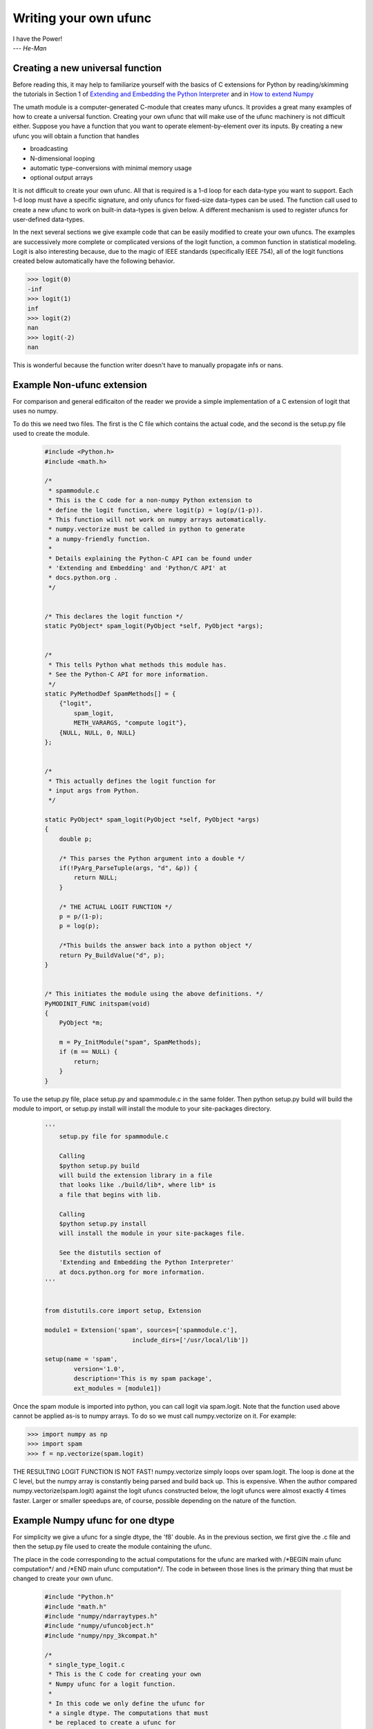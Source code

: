 **********************
Writing your own ufunc
**********************

| I have the Power!
| --- *He-Man*


.. _`sec:Creating-a-new`:

Creating a new universal function
=================================

.. index::
   pair: ufunc; adding new

Before reading this, it may help to familiarize yourself with the basics
of C extensions for Python by reading/skimming the tutorials in Section 1
of `Extending and Embedding the Python Interpreter 
<http://docs.python.org/extending/index.html>`_ and in `How to extend 
Numpy <http://docs.scipy.org/doc/numpy/user/c-info.how-to-extend.html>`_

The umath module is a computer-generated C-module that creates many
ufuncs. It provides a great many examples of how to create a universal
function. Creating your own ufunc that will make use of the ufunc
machinery is not difficult either. Suppose you have a function that
you want to operate element-by-element over its inputs. By creating a
new ufunc you will obtain a function that handles

- broadcasting

- N-dimensional looping

- automatic type-conversions with minimal memory usage

- optional output arrays

It is not difficult to create your own ufunc. All that is required is
a 1-d loop for each data-type you want to support. Each 1-d loop must
have a specific signature, and only ufuncs for fixed-size data-types
can be used. The function call used to create a new ufunc to work on
built-in data-types is given below. A different mechanism is used to
register ufuncs for user-defined data-types.

In the next several sections we give example code that can be
easily modified to create your own ufuncs. The examples are 
successively more complete or complicated versions of the logit
function, a common function in statistical modeling. Logit is also
interesting because, due to the magic of IEEE standards (specifically
IEEE 754), all of the logit functions created below
automatically have the following behavior.

>>> logit(0)
-inf
>>> logit(1)
inf
>>> logit(2)
nan
>>> logit(-2)
nan

This is wonderful because the function writer doesn't have to 
manually propagate infs or nans. 

.. _`sec:Non-numpy-example`:

Example Non-ufunc extension
===========================

.. index::
   pair: ufunc; adding new

For comparison and general edificaiton of the reader we provide
a simple implementation of a C extension of logit that uses no
numpy. 

To do this we need two files. The first is the C file which contains
the actual code, and the second is the setup.py file used to create
the module. 

    .. code-block:: c 
        
        #include <Python.h>
        #include <math.h>

        /*
         * spammodule.c
         * This is the C code for a non-numpy Python extension to 
         * define the logit function, where logit(p) = log(p/(1-p)).
         * This function will not work on numpy arrays automatically. 
         * numpy.vectorize must be called in python to generate
         * a numpy-friendly function. 
         *
         * Details explaining the Python-C API can be found under
         * 'Extending and Embedding' and 'Python/C API' at
         * docs.python.org .
         */


        /* This declares the logit function */
        static PyObject* spam_logit(PyObject *self, PyObject *args);


        /* 
         * This tells Python what methods this module has. 
         * See the Python-C API for more information. 
         */
        static PyMethodDef SpamMethods[] = {
            {"logit", 
                spam_logit, 
                METH_VARARGS, "compute logit"},
            {NULL, NULL, 0, NULL}
        };


        /* 
         * This actually defines the logit function for 
         * input args from Python.
         */

        static PyObject* spam_logit(PyObject *self, PyObject *args)
        {
            double p;
            
            /* This parses the Python argument into a double */
            if(!PyArg_ParseTuple(args, "d", &p)) {
                return NULL;
            }

            /* THE ACTUAL LOGIT FUNCTION */
            p = p/(1-p);
            p = log(p);
            
            /*This builds the answer back into a python object */
            return Py_BuildValue("d", p);
        }


        /* This initiates the module using the above definitions. */
        PyMODINIT_FUNC initspam(void)
        {
            PyObject *m;

            m = Py_InitModule("spam", SpamMethods);
            if (m == NULL) {
                return;
            }
        }

To use the setup.py file, place setup.py and spammodule.c in the same
folder. Then python setup.py build will build the module to import, 
or setup.py install will install the module to your site-packages 
directory.

    .. code-block:: python
        
        '''
            setup.py file for spammodule.c

            Calling 
            $python setup.py build
            will build the extension library in a file 
            that looks like ./build/lib*, where lib* is
            a file that begins with lib.
            
            Calling
            $python setup.py install
            will install the module in your site-packages file.

            See the distutils section of 
            'Extending and Embedding the Python Interpreter'
            at docs.python.org for more information. 
        '''


        from distutils.core import setup, Extension

        module1 = Extension('spam', sources=['spammodule.c'],
                                include_dirs=['/usr/local/lib'])

        setup(name = 'spam',
                version='1.0',
                description='This is my spam package',
                ext_modules = [module1])


Once the spam module is imported into python, you can call logit
via spam.logit. Note that the function used above cannot be applied
as-is to numpy arrays. To do so we must call numpy.vectorize on it.
For example:

>>> import numpy as np
>>> import spam
>>> f = np.vectorize(spam.logit)

THE RESULTING LOGIT FUNCTION IS NOT FAST! numpy.vectorize simply 
loops over spam.logit. The loop is done at the C level, but the numpy
array is constantly being parsed and build back up. This is expensive. 
When the author compared numpy.vectorize(spam.logit) against the
logit ufuncs constructed below, the logit ufuncs were almost exactly
4 times faster. Larger or smaller speedups are, of course, possible 
depending on the nature of the function. 


.. _`sec:Numpy-one-loop`:

Example Numpy ufunc for one dtype
=================================

.. index::
   pair: ufunc; adding new

For simplicity we give a ufunc for a single dtype, the 'f8' double.
As in the previous section, we first give the .c file and then the 
setup.py file used to create the module containing the ufunc.  

The place in the code corresponding to the actual computations for
the ufunc are marked with /\*BEGIN main ufunc computation\*/ and 
/\*END main ufunc computation\*/. The code in between those lines is
the primary thing that must be changed to create your own ufunc. 

    .. code-block:: c

        #include "Python.h"
        #include "math.h"
        #include "numpy/ndarraytypes.h"
        #include "numpy/ufuncobject.h"
        #include "numpy/npy_3kcompat.h"

        /*
         * single_type_logit.c
         * This is the C code for creating your own 
         * Numpy ufunc for a logit function. 
         *
         * In this code we only define the ufunc for 
         * a single dtype. The computations that must
         * be replaced to create a ufunc for
         * a different funciton are marked with BEGIN
         * and END. 
         *
         * Details explaining the Python-C API can be found under
         * 'Extending and Embedding' and 'Python/C API' at
         * docs.python.org .
         */

        static PyMethodDef LogitMethods[] = {
                {NULL, NULL, 0, NULL}
        };

        /* The loop definition must precede the PyMODINIT_FUNC. */

        static void double_logit(char **args, npy_intp *dimensions,
                                    npy_intp* steps, void* data)
        {
            npy_intp i;
            npy_intp n = dimensions[0];
            char *in = args[0], *out = args[1];
            npy_intp in_step = steps[0], out_step = steps[1];
            
            double tmp;
            
            for (i = 0; i < n; i++) {
                /*BEGIN main ufunc computation*/
                tmp = *(double *)in;
                tmp /= 1-tmp;
                *((double *)out) = log(tmp);
                /*END main ufunc computation*/

                in += in_step;
                out += out_step;
            }
        }

        /*This a pointer to the above function*/
        PyUFuncGenericFunction funcs[1] = {&double_logit};

        /* These are the input and return dtypes of logit.*/
        char types[2] = {NPY_DOUBLE, NPY_DOUBLE};

        void *data[1] = {NULL};

        #if defined(NPY_PY3K)
        static struct PyModuleDef moduledef = {
            PyModuleDef HEAT_INIT,
            "npspam",
            NULL,
            -1,
            LogitMethods,
            NULL,
            NULL,
            NULL,
            NULL
        };
        #endif

        #if defined(NPY_PY3K)
        PyObject *PyInit__npspam(void) {
            PyObject *m;
            m = PyModule_Create(&moduledef);
            if (!m) {
                return NULL;
            }

            import_array();
            import_umath();
           
            logit = PyUFunc_FromFuncAndData(funcs,data, types, 1, 1, 1, 
                                            PyUFunc_None, "logit", 
                                            "logit_docstring", 0);
            
            d = PyModule_GetDict(m);

            PyDict_SetItemString(d, "logit", logit);
            Py_DECREF(logit);

            return m;
        }
        #else
        PyMODINIT_FUNC initnpspam(void)
        {
            PyObject *m, *logit, *d;
            
            
            m = Py_InitModule("npspam", LogitMethods);
            if (m == NULL) { 
                return;
            }

            import_array();
            import_umath();
           
            logit = PyUFunc_FromFuncAndData(funcs,data, types, 1, 1, 1, 
                                            PyUFunc_None, "logit", 
                                            "logit_docstring", 0);
            
            d = PyModule_GetDict(m);

            PyDict_SetItemString(d, "logit", logit);
            Py_DECREF(logit);
        }
        #endif

This is a setup.py file for the above code. As before, the module
can be build via calling python setup.py build at the command prompt, 
or installed to site-packages via python setup.py install. 

    .. code-block:: python

        '''
            setup.py file for logit.c
            Note that since this is a numpy extension
            we use numpy.distutils instead of 
            distutils from the python standard library.

            Calling
            $python setup.py build
            will build the extension library in a file
            that looks like ./build/lib*, where lib* is
            a file that begins with lib.

            Calling
            $python setup.py install
            will install the module in your site-packages file.

            See the distutils section of
            'Extending and Embedding the Python Interpreter'
            at docs.python.org  and the documentation
            on numpy.distutils for more information.
        '''


        def configuration(parent_package='', top_path=None):
            import numpy 
            from numpy.distutils.misc_util import Configuration
           
            config = Configuration('npspam_directory', parent_package, top_path)
            config.add_extension('npspam', ['single_type_logit.c'])
            
            return config

        if __name__ == "__main__":
            from numpy.distutils.core import setup
            setup(configuration=configuration) 

After the above has been installed, it can be imported and used as follows.

>>> import numpy as np
>>> import npspam
>>> npspam.logit(0.5)
0.0
>>> a = np.linspace(0,1,5)
>>> npspam.logit(a)
array([       -inf, -1.09861229,  0.        ,  1.09861229,         inf])



.. _`sec:Numpy-many-loop`:

Example Numpy ufunc with multiple dtypes
========================================

.. index::
   pair: ufunc; adding new

We finally give an example of a full ufunc, with inner loops for 
half-floats, floats, doubles, and long doubles. As in the previous 
sections we first give the .c file and then the corresponding
setup.py file. 

The places in the code corresponding to the actual computations for
the ufunc are marked with /\*BEGIN main ufunc computation\*/ and 
/\*END main ufunc computation\*/. The code in between those lines is
the primary thing that must be changed to create your own ufunc. 


    .. code-block:: c
        
        #include "Python.h"
        #include "math.h"
        #include "numpy/ndarraytypes.h"
        #include "numpy/ufuncobject.h"
        #include "numpy/halffloat.h"

        /*
         * multi_type_logit.c
         * This is the C code for creating your own 
         * Numpy ufunc for a logit function. 
         *   
         * Each function of the form type_logit defines the
         * logit function for a different numpy dtype. Each
         * of these functions must be modified when you
         * create your own ufunc. The computations that must
         * be replaced to create a ufunc for
         * a different funciton are marked with BEGIN
         * and END. 
         *   
         * Details explaining the Python-C API can be found under
         * 'Extending and Embedding' and 'Python/C API' at
         * docs.python.org .
         *   
         */


        static PyMethodDef LogitMethods[] = {
                {NULL, NULL, 0, NULL}
        };

        /* The loop definitions must precede the PyMODINIT_FUNC. */

        static void long_double_logit(char **args, npy_intp *dimensions,
                                      npy_intp* steps, void* data)
        {
            npy_intp i;
            npy_intp n = dimensions[0];
            char *in = args[0], *out=args[1];
            npy_intp in_step = steps[0], out_step = steps[1];
            
            long double tmp;
            
            for (i = 0; i < n; i++) {
                /*BEGIN main ufunc computation*/
                tmp = *(long double *)in;
                tmp /= 1-tmp;
                *((long double *)out) = logl(tmp);
                /*END main ufunc computation*/ 

                in += in_step;
                out += out_step;
            }
        }

        static void double_logit(char **args, npy_intp *dimensions,
                                 npy_intp* steps, void* data)
        {
            npy_intp i;
            npy_intp n = dimensions[0];
            char *in = args[0], *out = args[1];
            npy_intp in_step = steps[0], out_step = steps[1];
            
            double tmp;
            
            for (i = 0; i < n; i++) {
                /*BEGIN main ufunc computation*/
                tmp = *(double *)in;
                tmp /= 1-tmp;
                *((double *)out) = log(tmp);
                /*END main ufunc computation*/

                in += in_step;
                out += out_step;
            }
        }

        static void float_logit(char **args, npy_intp *dimensions,
                                npy_intp* steps, void* data)
        {
            npy_intp i;
            npy_intp n = dimensions[0];
            char *in=args[0], *out = args[1];
            npy_intp in_step = steps[0], out_step = steps[1];
            
            float tmp;
            
            for (i = 0; i < n; i++) {
                /*BEGIN main ufunc computation*/
                tmp = *(float *)in;
                tmp /= 1-tmp;
                *((float *)out) = logf(tmp);
                /*END main ufunc computation*/

                in += in_step;
                out += out_step;
            }
        }


        static void half_float_logit(char **args, npy_intp *dimensions,
                                     npy_intp* steps, void* data)
        {
            npy_intp i;
            npy_intp n = dimensions[0];
            char *in = args[0], *out = args[1];
            npy_intp in_step = steps[0], out_step = steps[1];
            
            float tmp;
            
            for (i = 0; i < n; i++) {

                /*BEGIN main ufunc computation*/
                tmp = *(npy_half *)in;
                tmp = npy_half_to_float(tmp);
                tmp /= 1-tmp;
                tmp = logf(tmp);
                *((npy_half *)out) = npy_float_to_half(tmp);
                /*END main ufunc computation*/
                
                in += in_step;
                out += out_step;
            }
        }


        /*This gives pointers to the above functions*/
        PyUFuncGenericFunction funcs[4] = {&half_float_logit, 
                                           &float_logit, 
                                           &double_logit, 
                                           &long_double_logit};

       char types[8] = {NPY_HALF, NPY_HALF, 
                        NPY_FLOAT, NPY_FLOAT, 
                        NPY_DOUBLE,NPY_DOUBLE, 
                        NPY_LONGDOUBLE, NPY_LONGDOUBLE};
        void *data[4] = {NULL, NULL, NULL, NULL};

        #if defined(NPY_PY3K)
        static struct PyModuleDef moduledef = {
            PyModuleDef HEAT_INIT,
            "npspam",
            NULL,
            -1,
            LogitMethods,
            NULL,
            NULL,
            NULL,
            NULL
        };
        #endif

        #if defined(NPY_PY3K)
        PyObject *PyInit__npspam(void) {
            PyObject *m;
            m = PyModule_Create(&moduledef);
            if (!m) {
                return NULL;
            }

            import_array();
            import_umath();
           
            logit = PyUFunc_FromFuncAndData(funcs,data, types, 4, 1, 1, 
                                            PyUFunc_None, "logit", 
                                            "logit_docstring", 0);
            
            d = PyModule_GetDict(m);

            PyDict_SetItemString(d, "logit", logit);
            Py_DECREF(logit);

            return m;
        }
        #else
        PyMODINIT_FUNC initnpspam(void)
        {
            PyObject *m, *logit, *d;
            
            
            m = Py_InitModule("npspam", LogitMethods);
            if (m == NULL) { 
                return;
            }

            import_array();
            import_umath();
           
            logit = PyUFunc_FromFuncAndData(funcs,data, types, 4, 1, 1, 
                                            PyUFunc_None, "logit", 
                                            "logit_docstring", 0);
            
            d = PyModule_GetDict(m);

            PyDict_SetItemString(d, "logit", logit);
            Py_DECREF(logit);
        }
        #endif
        
This is a setup.py file for the above code. As before, the module
can be build via calling python setup.py build at the command prompt, 
or installed to site-packages via python setup.py install. 

    .. code-block:: python

        '''
            setup.py file for logit.c
            Note that since this is a numpy extension
            we use numpy.distutils instead of 
            distutils from the python standard library.

            Calling
            $python setup.py build
            will build the extension library in a file
            that looks like ./build/lib*, where lib* is
            a file that begins with lib.

            Calling
            $python setup.py install
            will install the module in your site-packages file.

            See the distutils section of
            'Extending and Embedding the Python Interpreter'
            at docs.python.org  and the documentation
            on numpy.distutils for more information.
        '''


        def configuration(parent_package='', top_path=None):
            import numpy 
            from numpy.distutils.misc_util import Configuration
            from numpy.distutils.misc_util import get_info
            
            #Necessary for the half-float d-type. 
            info = get_info('npymath')

            config = Configuration('npspam_directory', 
                                    parent_package, 
                                    top_path)
            config.add_extension('npspam', 
                                    ['multi_type_logit.c'], 
                                    extra_info=info)
            
            return config

        if __name__ == "__main__":
            from numpy.distutils.core import setup
            setup(configuration=configuration)

After the above has been installed, it can be imported and used as follows.

>>> import numpy as np
>>> import npspam
>>> npspam.logit(0.5)
0.0
>>> a = np.linspace(0,1,5)
>>> npspam.logit(a)
array([       -inf, -1.09861229,  0.        ,  1.09861229,         inf])



.. _`sec:Numpy-many-arg`:

Example Numpy ufunc with multiple arguments/return values
=========================================================

Our final example is a ufunc with multiple arguments. It is a modification
of the code for a logit ufunc for data with a single dtype. We
compute (A*B, logit(A*B)). 

We only give the C code as the setup.py file is exactly the same as 
the setup.py file in `Example Numpy ufunc for one dtype`_, except that
the line

    .. code-block:: python
        
        config.add_extension('npspam', ['single_type_logit.c'])

is replaced with
    
    .. code-block:: python
        
        config.add_extension('npspam', ['multi_arg_logit.c'])

The C file is given below. The ufunc generated takes two arguments A 
and B. It returns a tuple whose first element is A*B and whose second
element is logit(A*B). Note that it automatically supports broadcasting, 
as well as all other properties of a ufunc. 

    .. code-block:: c
        
        #include "Python.h"
        #include "math.h"
        #include "numpy/ndarraytypes.h"
        #include "numpy/ufuncobject.h"
        #include "numpy/halffloat.h"

        /*
         * multi_arg_logit.c
         * This is the C code for creating your own 
         * Numpy ufunc for a multiple argument, multiple
         * return value ufunc. The places where the 
         * ufunc computation is carried out are marked 
         * with comments.
         *   
         * Details explaining the Python-C API can be found under
         * 'Extending and Embedding' and 'Python/C API' at
         * docs.python.org .
         *   
         */


        static PyMethodDef LogitMethods[] = {
                {NULL, NULL, 0, NULL}
        };

        /* The loop definition must precede the PyMODINIT_FUNC. */

        static void double_logitprod(char **args, npy_intp *dimensions,
                                    npy_intp* steps, void* data)
        {
            npy_intp i;
            npy_intp n = dimensions[0];
            char *in1 = args[0], *in2 = args[1];
            char *out1 = args[2], *out2 = args[3];
            npy_intp in1_step = steps[0], in2_step = steps[1];
            npy_intp out1_step = steps[2], out2_step = steps[3];
            
            double tmp;
            
            for (i = 0; i < n; i++) {
                /*BEGIN main ufunc computation*/
                tmp = *(double *)in1;
                tmp *= *(double *)in2;
                *((double *)out1) = tmp;
                *((double *)out2) = log(tmp/(1-tmp));
                /*END main ufunc computation*/

                in1 += in1_step;
                in2 += in2_step;
                out1 += out1_step;
                out2 += out2_step;
            }
        }


        /*This a pointer to the above function*/
        PyUFuncGenericFunction funcs[1] = {&double_logitprod};

        /* These are the input and return dtypes of logit.*/

        char types[4] = {NPY_DOUBLE, NPY_DOUBLE, NPY_DOUBLE, NPY_DOUBLE};


        void *data[1] = {NULL};
        
        #if defined(NPY_PY3K)
        static struct PyModuleDef moduledef = {
            PyModuleDef HEAT_INIT,
            "npspam",
            NULL,
            -1,
            LogitMethods,
            NULL,
            NULL,
            NULL,
            NULL
        };
        #endif

        #if defined(NPY_PY3K)
        PyObject *PyInit__npspam(void) {
            PyObject *m;
            m = PyModule_Create(&moduledef);
            if (!m) {
                return NULL;
            }

            import_array();
            import_umath();
           
            logit = PyUFunc_FromFuncAndData(funcs,data, types, 1, 2, 2, 
                                            PyUFunc_None, "logit", 
                                            "logit_docstring", 0);
            
            d = PyModule_GetDict(m);

            PyDict_SetItemString(d, "logit", logit);
            Py_DECREF(logit);

            return m;
        }
        #else
        PyMODINIT_FUNC initnpspam(void)
        {
            PyObject *m, *logit, *d;
            
            
            m = Py_InitModule("npspam", LogitMethods);
            if (m == NULL) { 
                return;
            }

            import_array();
            import_umath();
           
            logit = PyUFunc_FromFuncAndData(funcs,data, types, 1, 2, 2, 
                                            PyUFunc_None, "logit", 
                                            "logit_docstring", 0);
            
            d = PyModule_GetDict(m);

            PyDict_SetItemString(d, "logit", logit);
            Py_DECREF(logit);
        }
        #endif

.. _`sec:PyUFunc-spec`:

PyUFunc_FromFuncAndData Specification
=====================================

What follows is the full specification of PyUFunc_FromFuncAndData, which 
automatically generates a ufunc from a C function with the correct signature. 


.. cfunction:: PyObject *PyUFunc_FromFuncAndData( PyUFuncGenericFunction* func,
   void** data, char* types, int ntypes, int nin, int nout, int identity,
   char* name, char* doc, int check_return)

    *func*

        A pointer to an array of 1-d functions to use. This array must be at
        least ntypes long. Each entry in the array must be a
        ``PyUFuncGenericFunction`` function. This function has the following
        signature. An example of a valid 1d loop function is also given.

        .. cfunction:: void loop1d(char** args, npy_intp* dimensions,
           npy_intp* steps, void* data)

        *args*

            An array of pointers to the actual data for the input and output
            arrays. The input arguments are given first followed by the output
            arguments.

        *dimensions*

            A pointer to the size of the dimension over which this function is
            looping.

        *steps*

            A pointer to the number of bytes to jump to get to the
            next element in this dimension for each of the input and
            output arguments.

        *data*

            Arbitrary data (extra arguments, function names, *etc.* )
            that can be stored with the ufunc and will be passed in
            when it is called.

        .. code-block:: c

            static void
            double_add(char *args, npy_intp *dimensions, npy_intp *steps,
               void *extra)
            {
                npy_intp i;
                npy_intp is1=steps[0], is2=steps[1];
                npy_intp os=steps[2], n=dimensions[0];
                char *i1=args[0], *i2=args[1], *op=args[2];
                for (i=0; i<n; i++) {
                    *((double *)op) = *((double *)i1) + \
                                      *((double *)i2);
                    i1 += is1; i2 += is2; op += os;
                 }
            }

    *data*

        An array of data. There should be ntypes entries (or NULL) --- one for
        every loop function defined for this ufunc. This data will be passed
        in to the 1-d loop. One common use of this data variable is to pass in
        an actual function to call to compute the result when a generic 1-d
        loop (e.g. :cfunc:`PyUFunc_d_d`) is being used.

    *types*

        An array of type-number signatures (type ``char`` ). This
        array should be of size (nin+nout)*ntypes and contain the
        data-types for the corresponding 1-d loop. The inputs should
        be first followed by the outputs. For example, suppose I have
        a ufunc that supports 1 integer and 1 double 1-d loop
        (length-2 func and data arrays) that takes 2 inputs and
        returns 1 output that is always a complex double, then the
        types array would be

        .. code-block:: c
        
            char types[3] = {NPY_INT, NPY_DOUBLE, NPY_CDOUBLE}

        The bit-width names can also be used (e.g. :cdata:`NPY_INT32`,
        :cdata:`NPY_COMPLEX128` ) if desired.

    *ntypes*

        The number of data-types supported. This is equal to the number of 1-d
        loops provided.

    *nin*

        The number of input arguments.

    *nout*

        The number of output arguments.

    *identity*

        Either :cdata:`PyUFunc_One`, :cdata:`PyUFunc_Zero`,
        :cdata:`PyUFunc_None`. This specifies what should be returned when
        an empty array is passed to the reduce method of the ufunc.

    *name*

        A ``NULL`` -terminated string providing the name of this ufunc
        (should be the Python name it will be called).

    *doc*

        A documentation string for this ufunc (will be used in generating the
        response to ``{ufunc_name}.__doc__``). Do not include the function
        signature or the name as this is generated automatically.

    *check_return*

        Not presently used, but this integer value does get set in the
        structure-member of similar name.

.. index::
   pair: ufunc; adding new

The returned ufunc object is a callable Python object. It should be
placed in a (module) dictionary under the same name as was used in the
name argument to the ufunc-creation routine. The following example is
adapted from the umath module

    .. code-block:: c

        static PyUFuncGenericFunction atan2_functions[]=\
            {PyUFunc_ff_f, PyUFunc_dd_d,
             PyUFunc_gg_g, PyUFunc_OO_O_method};
        static void* atan2_data[]=\
            {(void *)atan2f,(void *) atan2,
             (void *)atan2l,(void *)"arctan2"};
        static char atan2_signatures[]=\
            {NPY_FLOAT, NPY_FLOAT, NPY_FLOAT,
             NPY_DOUBLE, NPY_DOUBLE,
             NPY_DOUBLE, NPY_LONGDOUBLE,
             NPY_LONGDOUBLE, NPY_LONGDOUBLE
             NPY_OBJECT, NPY_OBJECT,
             NPY_OBJECT};
        ...
        /* in the module initialization code */
        PyObject *f, *dict, *module;
        ...
        dict = PyModule_GetDict(module);
        ...
        f = PyUFunc_FromFuncAndData(atan2_functions,
            atan2_data, atan2_signatures, 4, 2, 1,
            PyUFunc_None, "arctan2",
            "a safe and correct arctan(x1/x2)", 0);
        PyDict_SetItemString(dict, "arctan2", f);
        Py_DECREF(f);
        ...


